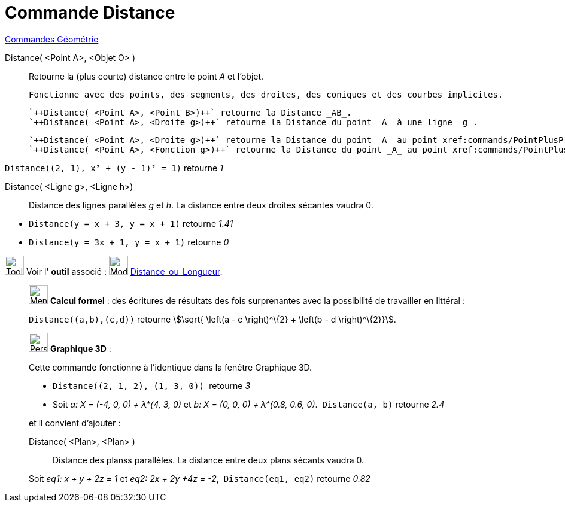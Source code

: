 = Commande Distance
:page-en: commands/Distance
ifdef::env-github[:imagesdir: /fr/modules/ROOT/assets/images]

xref:commands/Commandes_Géométrie.adoc[Commandes Géométrie] 

Distance( <Point A>, <Objet O> )::
  Retourne la (plus courte) distance entre le point _A_ et l'objet.

  Fonctionne avec des points, des segments, des droites, des coniques et des courbes implicites.

  `++Distance( <Point A>, <Point B>)++` retourne la Distance _AB_.
  `++Distance( <Point A>, <Droite g>)++` retourne la Distance du point _A_ à une ligne _g_.

  `++Distance( <Point A>, <Droite g>)++` retourne la Distance du point _A_ au point xref:commands/PointPlusProche.adoc[PointPlusProche(g,A)].
  `++Distance( <Point A>, <Fonction g>)++` retourne la Distance du point _A_ au point xref:commands/PointPlusProche.adoc[PointPlusProche(f,A)].

[EXAMPLE]
====

`++ Distance((2, 1), x² + (y - 1)² = 1)++` retourne _1_

====

Distance( <Ligne g>, <Ligne h>)::
  Distance des lignes parallèles _g_ et _h_.
  [.underline]#La distance entre deux droites sécantes vaudra 0.#


[EXAMPLE]
====

* `++Distance(y = x + 3, y = x + 1)++` retourne _1.41_
* `++Distance(y = 3x + 1, y = x + 1)++` retourne _0_


====





image:Tool_tool.png[Tool tool.png,width=32,height=32] Voir l' *outil* associé : image:32px-Mode_distance.svg.png[Mode
distance.svg,width=32,height=32] xref:/tools/Distance_ou_Longueur.adoc[Distance_ou_Longueur].

_____________________________________________________________

image:32px-Menu_view_cas.svg.png[Menu view cas.svg,width=32,height=32] *Calcul formel* : des écritures de résultats des
fois surprenantes avec la possibilité de travailler en littéral :

[EXAMPLE]
====

`++Distance((a,b),(c,d))++` retourne stem:[\sqrt{ \left(a - c \right)^\{2} + \left(b - d \right)^\{2}}].

====
_____________________________________________________________


_____________________________________________________________

image:32px-Perspectives_algebra_3Dgraphics.svg.png[Perspectives algebra 3Dgraphics.svg,width=32,height=32] *Graphique
3D* :

Cette commande fonctionne à l'identique dans la fenêtre Graphique 3D.

[EXAMPLE]
====

* `++Distance((2, 1, 2), (1, 3, 0)) ++` retourne _3_
* Soit _a: X = (-4, 0, 0) + λ*(4, 3, 0)_ et _b: X = (0, 0, 0) + λ*(0.8, 0.6, 0)_.  `++Distance(a, b)++` retourne _2.4_
====

et il convient d'ajouter :

Distance( <Plan>, <Plan> )::
  Distance des planss parallèles.
   [.underline]#La distance entre deux plans sécants vaudra 0.#

[EXAMPLE]
====

Soit _eq1: x + y + 2z = 1_ et _eq2: 2x + 2y +4z = -2_,  `++Distance(eq1, eq2)++` retourne _0.82_

====

